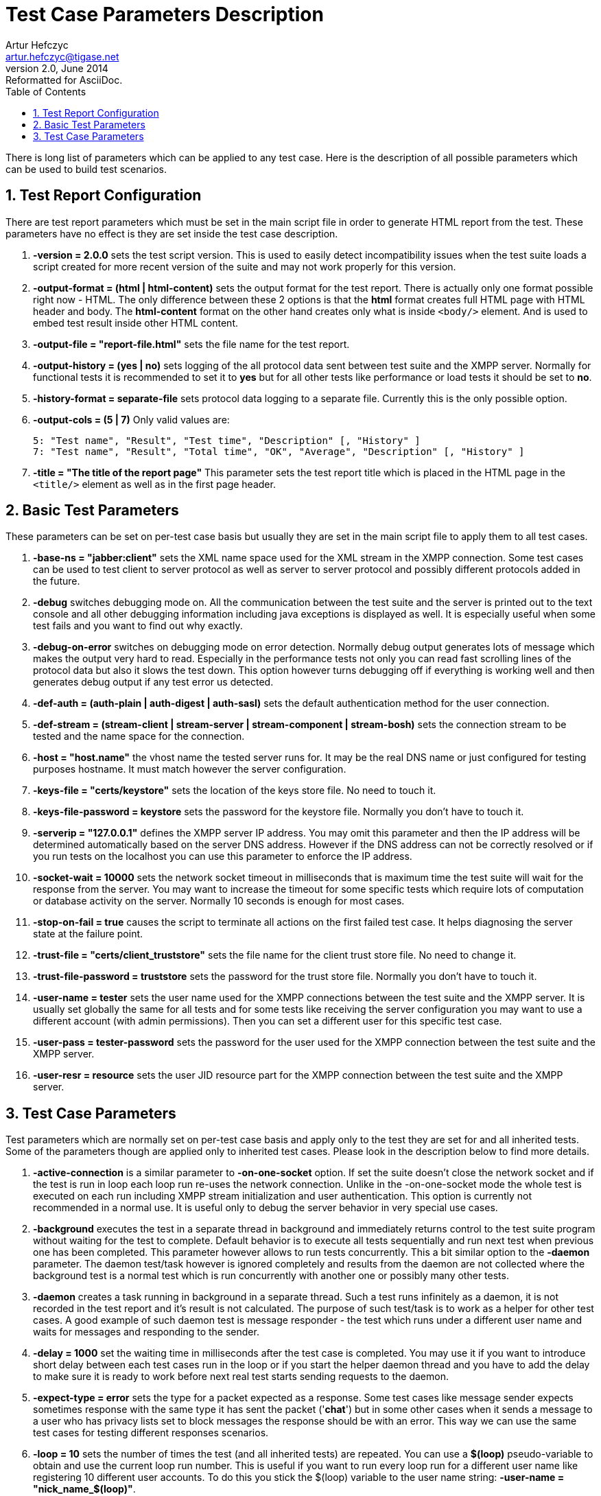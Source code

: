 Test Case Parameters Description
================================
Artur Hefczyc <artur.hefczyc@tigase.net>
v2.0, June 2014: Reformatted for AsciiDoc.
:toc:
:numbered:
:website: http://tigase.net/
:Date: 2010-04-06 21:22

There is long list of parameters which can be applied to any test case. Here is the description of all possible parameters which can be used to build test scenarios.

Test Report Configuration
-------------------------

There are test report parameters which must be set in the main script file in order to generate HTML report from the test. These parameters have no effect is they are set inside the test case description.

. *-version = 2.0.0* sets the test script version. This is used to easily detect incompatibility issues when the test suite loads a script created for more recent version of the suite and may not work properly for this version.
. *-output-format = (html | html-content)* sets the output format for the test report. There is actually only one format possible right now - HTML. The only difference between these 2 options is that the *html* format creates full HTML page with HTML header and body. The *html-content* format on the other hand creates only what is inside +<body/>+ element. And is used to embed test result inside other HTML content.
. *-output-file = "report-file.html"* sets the file name for the test report.
. *-output-history = (yes | no)* sets logging of the all protocol data sent between test suite and the XMPP server. Normally for functional tests it is recommended to set it to *yes* but for all other tests like performance or load tests it should be set to *no*.
. *-history-format = separate-file* sets protocol data logging to a separate file. Currently this is the only possible option.
. *-output-cols = (5 | 7)* Only valid values are:
+
[source,bash]
------------------------------------------------------------------
5: "Test name", "Result", "Test time", "Description" [, "History" ]
7: "Test name", "Result", "Total time", "OK", "Average", "Description" [, "History" ]
------------------------------------------------------------------
. *-title = "The title of the report page"* This parameter sets the test report title which is placed in the HTML page in the +<title/>+ element as well as in the first page header.

Basic Test Parameters
---------------------

These parameters can be set on per-test case basis but usually they are set in the main script file to apply them to all test cases.

. *-base-ns = "jabber:client"* sets the XML name space used for the XML stream in the XMPP connection. Some test cases can be used to test client to server protocol as well as server to server protocol and possibly different protocols added in the future.
. *-debug* switches debugging mode on. All the communication between the test suite and the server is printed out to the text console and all other debugging information including java exceptions is displayed as well. It is especially useful when some test fails and you want to find out why exactly.
. *-debug-on-error* switches on debugging mode on error detection. Normally debug output generates lots of message which makes the output very hard to read. Especially in the performance tests not only you can read fast scrolling lines of the protocol data but also it slows the test down. This option however turns debugging off if everything is working well and then generates debug output if any test error us detected.
. *-def-auth = (auth-plain | auth-digest | auth-sasl)* sets the default authentication method for the user connection.
. *-def-stream = (stream-client | stream-server | stream-component | stream-bosh)* sets the connection stream to be tested and the name space for the connection.
. *-host = "host.name"* the vhost name the tested server runs for. It may be the real DNS name or just configured for testing purposes hostname. It must match however the server configuration.
. *-keys-file = "certs/keystore"* sets the location of the keys store file. No need to touch it.
. *-keys-file-password = keystore* sets the password for the keystore file. Normally you don't have to touch it.
. *-serverip = "127.0.0.1"* defines the XMPP server IP address. You may omit this parameter and then the IP address will be determined automatically based on the server DNS address. However if the DNS address can not be correctly resolved or if you run tests on the localhost you can use this parameter to enforce the IP address.
. *-socket-wait = 10000* sets the network socket timeout in milliseconds that is maximum time the test suite will wait for the response from the server. You may want to increase the timeout for some specific tests which require lots of computation or database activity on the server. Normally 10 seconds is enough for most cases.
. *-stop-on-fail = true* causes the script to terminate all actions on the first failed test case. It helps diagnosing the server state at the failure point.
. *-trust-file = "certs/client_truststore"* sets the file name for the client trust store file. No need to change it.
. *-trust-file-password = truststore* sets the password for the trust store file. Normally you don't have to touch it.
. *-user-name = tester* sets the user name used for the XMPP connections between the test suite and the XMPP server. It is usually set globally the same for all tests and for some tests like receiving the server configuration you may want to use a different account (with admin permissions). Then you can set a different user for this specific test case.
. *-user-pass = tester-password* sets the password for the user used for the XMPP connection between the test suite and the XMPP server.
. *-user-resr = resource* sets the user JID resource part for the XMPP connection between the test suite and the XMPP server.

Test Case Parameters
--------------------

Test parameters which are normally set on per-test case basis and apply only to the test they are set for and all inherited tests. Some of the parameters though are applied only to inherited test cases. Please look in the description below to find more details.

. *-active-connection* is a similar parameter to *-on-one-socket* option. If set the suite doesn't close the network socket and if the test is run in loop each loop run re-uses the network connection. Unlike in the -on-one-socket mode the whole test is executed on each run including XMPP stream initialization and user authentication. This option is currently not recommended in a normal use. It is useful only to debug the server behavior in very special use cases.
. *-background* executes the test in a separate thread in background and immediately returns control to the test suite program without waiting for the test to complete. Default behavior is to execute all tests sequentially and run next test when previous one has been completed. This parameter however allows to run tests concurrently. This a bit similar option to the *-daemon* parameter. The daemon test/task however is ignored completely and results from the daemon are not collected where the background test is a normal test which is run concurrently with another one or possibly many other tests.
. *-daemon* creates a task running in background in a separate thread. Such a test runs infinitely as a daemon, it is not recorded in the test report and it's result is not calculated. The purpose of such test/task is to work as a helper for other test cases. A good example of such daemon test is message responder - the test which runs under a different user name and waits for messages and responding to the sender.
. *-delay = 1000* set the waiting time in milliseconds after the test case is completed. You may use it if you want to introduce short delay between each test cases run in the loop or if you start the helper daemon thread and you have to add the delay to make sure it is ready to work before next real test starts sending requests to the daemon.
. *-expect-type = error* sets the type for a packet expected as a response. Some test cases like message sender expects sometimes response with the same type it has sent the packet (\'*chat*') but in some other cases when it sends a message to a user who has privacy lists set to block messages the response should be with an error. This way we can use the same test cases for testing different responses scenarios.
. *-loop = 10* sets the number of times the test (and all inherited tests) are repeated. You can use a *$(loop)* pseudo-variable to obtain and use the current loop run number. This is useful if you want to run every loop run for a different user name like registering 10 different user accounts. To do this you stick the $(loop) variable to the user name string: *-user-name = "nick_name_$(loop)"*.
. *-loop-delay = 10* sets a delay in milliseconds between each individual loop run for the tests which is run multiple times. This is similar parameter to the *-delay* one but the *-delay* option introduces a delay after the whole test (or all loop runs) has been completed. The loop delay options adds waiting time between each run of the looped test.
. *-loop-start = 5* sets the loop starting value. It doesn't affect number of loop runs in a any way. It only affects the value of the *$(loop)* variable. Let's say you want to run a load test for the server with 100k concurrent users and you want to run the test from 3 different machines. To make sure each machine uses distinct user accounts you have to set a different *-loop-start* parameter on each to prevent from overlapping.
. *-messages = 10* sets the number of messages to send to the server. This is another way of looping the test. Instead of repeating the whole test with opening network connection, XMPP stream, authentication and so on it causes only to send the message this many times. This parameters is accepted by some test cases only which send messages. For the messages listeners - test cases which is supposed to respond to the messages the number set here specifies how many times the the response must be sent before the test successfully terminates it's work.
. *-multi-thread* option causes to run the test case and all inherited in all levels test cases in separate threads. Normally the test case where you put the parameter doesn't have a test ID (what you put between '@' and ':' characters so it doesn't run a test on it's own. Instead it contains a series of test cases inside which are then run in a separate thread each. This is a key parameter to run tests for many concurrent users. (Not a load tests though.) For example you can see whether the server behaves correctly when 5 simultaneous modifies their roster. The execution time all inherited tests run in a separate threads is added together and also results from each individual test is calculated and added to the total main test results. 
. *-no-record* is used for kind of configuration tests (tasks) which are used to prepare the XMPP server or database for later tests. As an example can be creation of the test user account which is later on used for the roster tests. Usually you don't want to include such tests in the test report and using this parameter you essentially exclude the test from the report. The test and the result however shows in the command line output so you can still track what is really going on.
. *-on-one-socket* is a modifier for a looped test case. Normally when we switch looping on using \'*-loop*' parameter the suite resets the state, closes the network socket and runs the test from the very beginning including opening network socket, XMPP stream, authentication and so on. This parameter however changes this behavior. The network socket is not closed when the test run is completed (successfully) and next run executes only the last part of the test omitting the XMPP stream initialization, authentication and all others but last. This is useful when you want to send many messages to the server (although this effect may be accomplished using \'*-messages*' parameter as well) or registering many user accounts on the server, unregistering user accounts and any other which might make sense repeating many times.
. *-port = 5223* this parameter is similar to the IP address setting and can be also set globally for all tests. Normally however you set it for a selected tests only to check SSL connection. For all other tests default port number is used. Therefore this parameters has been included in this section instead of "Basic test parameters".
. *-repeat-script = 100* and *-repeat-wait = 10* are 2 parameters are specific to the common test cases. (The test cases which reads the test input/output data from the pseudo-xml text file. The first parameter is another variation of test looping. It sets how many times the test has to be repeated. It works very much like the *-on-one-socket* parameter. The only difference is that the common test can preserve some internal states between runs and therefore it has more control over the data. The second parameter sers the timeout in milliseconds to wait/delay between each individual test run and it is a very similar parameter to the *-delay* one but it sets a timeout inside the common test instead.
. *-source-file = "dir/path/to/file.cot"* is a parameter to set the "common test" script file. The common test is a test cases which depends on the authentication test case and can read data to send and responses to expect from the text file. The "cot" file is a pseudo-xml file with stanzas to send and stanzas to expect. The the test cases compares the received packets with those in the text file and reports the test result. This is usually a more convenient way to write a new test cases than coding them in Java.
. *-time-out-ok* is set for a test case when we expect socket timeout as a correct result from the test case. Normally the timeout means that the test failed and there was no response from the server at all or the response was incorrect. For some tests however (like sending a message to the user who is blocking messages through privacy lists) the timeout is the desired correct test result.
. *-to-jid = "user_name@host.name"* sets the destination address for packets sending packets somewhere. As an example is the test case sending <message                     /> packet. You can set the destination address for the packet. Mind, normally every test expects some response for the data sent so make sure the destination end-point will send back the data expected by the test case.


